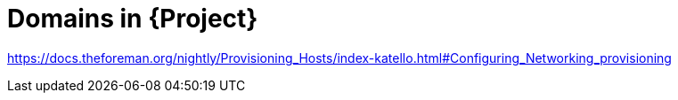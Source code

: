 [id="domains-in-project_{context}"]
= Domains in {Project}

link:https://docs.theforeman.org/nightly/Provisioning_Hosts/index-katello.html#Configuring_Networking_provisioning[]